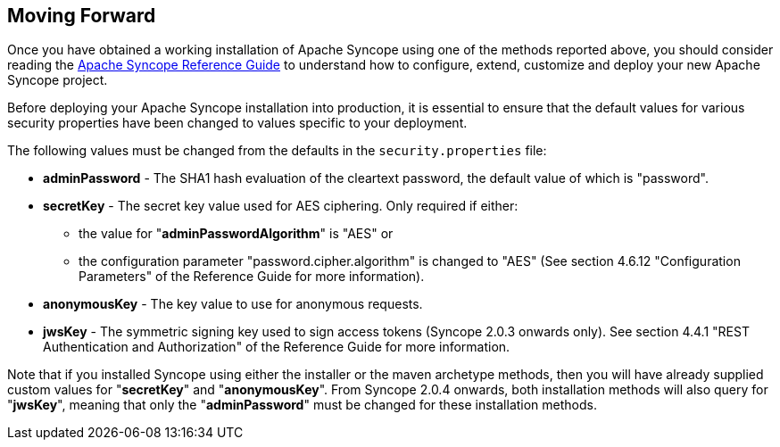 //
// Licensed to the Apache Software Foundation (ASF) under one
// or more contributor license agreements.  See the NOTICE file
// distributed with this work for additional information
// regarding copyright ownership.  The ASF licenses this file
// to you under the Apache License, Version 2.0 (the
// "License"); you may not use this file except in compliance
// with the License.  You may obtain a copy of the License at
//
//   http://www.apache.org/licenses/LICENSE-2.0
//
// Unless required by applicable law or agreed to in writing,
// software distributed under the License is distributed on an
// "AS IS" BASIS, WITHOUT WARRANTIES OR CONDITIONS OF ANY
// KIND, either express or implied.  See the License for the
// specific language governing permissions and limitations
// under the License.
//

== Moving Forward

Once you have obtained a working installation of Apache Syncope using one of the methods reported above, you should consider 
reading the
ifeval::["{backend}" == "html5"]
http://syncope.apache.org/docs/reference-guide.html[Apache Syncope Reference Guide]
endif::[]
ifeval::["{backend}" == "pdf"]
http://syncope.apache.org/docs/reference-guide.pdf[Apache Syncope Reference Guide]
endif::[]
to understand how to configure, extend, customize and deploy your new Apache Syncope project.

Before deploying your Apache Syncope installation into production, it is essential to ensure that the default values for 
various security properties have been changed to values specific to your deployment. 

The following values must be changed from the defaults in the `security.properties` file:

* *adminPassword* - The SHA1 hash evaluation of the cleartext password, the default value of which is "password".
* *secretKey* - The secret key value used for AES ciphering. Only required if either:
** the value for "*adminPasswordAlgorithm*" is "AES" or
** the configuration parameter "password.cipher.algorithm" is changed to "AES" (See section 4.6.12 "Configuration Parameters" of
the Reference Guide for more information).
* *anonymousKey* - The key value to use for anonymous requests.
* *jwsKey* - The symmetric signing key used to sign access tokens (Syncope 2.0.3 onwards only). See section 4.4.1 "REST Authentication and 
Authorization" of the Reference Guide for more information.

Note that if you installed Syncope using either the installer or the maven archetype methods, then you will have already
supplied custom values for "*secretKey*" and "*anonymousKey*". From Syncope 2.0.4 onwards, both installation methods will also
query for "*jwsKey*", meaning that only the "*adminPassword*" must be changed for these installation methods.
